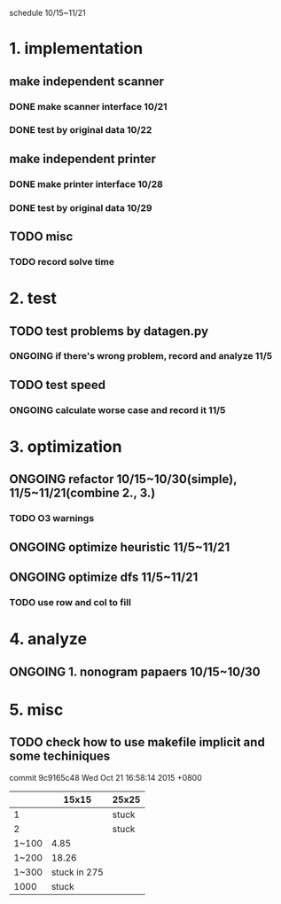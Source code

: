 schedule 10/15~11/21

* 1. implementation
** make independent scanner
*** DONE make scanner interface 10/21
CLOSED: [2015-10-20 二 19:54]
*** DONE test by original data 10/22
CLOSED: [2015-10-20 二 19:54]
** make independent printer
*** DONE make printer interface 10/28
CLOSED: [2015-10-20 二 19:54]
*** DONE test by original data 10/29
CLOSED: [2015-10-20 二 19:54]
** TODO misc
*** TODO record solve time
* 2. test
** TODO test problems by datagen.py 
*** ONGOING if there's wrong problem, record and analyze 11/5
** TODO test speed
*** ONGOING calculate worse case and record it 11/5
* 3. optimization 
** ONGOING refactor 10/15~10/30(simple), 11/5~11/21(combine 2., 3.)
*** TODO O3 warnings
** ONGOING optimize heuristic 11/5~11/21
** ONGOING optimize dfs 11/5~11/21
*** TODO use row and col to fill
* 4. analyze
** ONGOING 1. nonogram papaers 10/15~10/30
* 5. misc
** TODO check how to use makefile implicit and some techiniques

commit 9c9165c48
Wed Oct 21 16:58:14 2015 +0800
|       |        15x15 | 25x25 |
|-------+--------------+-------|
|     1 |              | stuck |
|     2 |              | stuck |
| 1~100 |         4.85 |       |
| 1~200 |        18.26 |       |
| 1~300 | stuck in 275 |       |
|  1000 |        stuck |       |
